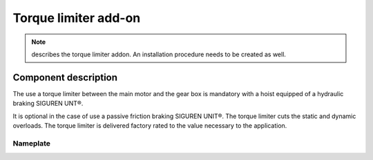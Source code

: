 ======================
Torque limiter add-on
======================

.. note::
    describes the torque limiter addon. An installation procedure needs to be created as well.

Component description
======================

The use a torque limiter between the main motor and the gear box is mandatory with a hoist equipped of a hydraulic braking SIGUREN UNT®. 

It is optional in the case of use a passive friction braking SIGUREN UNIT®. The torque limiter cuts the static and dynamic overloads. The torque limiter is delivered factory rated to the value necessary to the application.


Nameplate
----------


